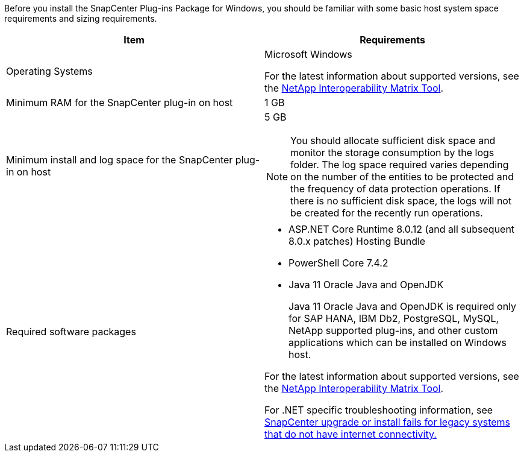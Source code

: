 Before you install the SnapCenter Plug-ins Package for Windows, you should be familiar with some basic host system space requirements and sizing requirements.

|===
| Item| Requirements

a|
Operating Systems
a|
Microsoft Windows

For the latest information about supported versions, see the https://imt.netapp.com/matrix/imt.jsp?components=121074;&solution=1257&isHWU&src=IMT[NetApp Interoperability Matrix Tool^].

a|
Minimum RAM for the SnapCenter plug-in on host
a|
1 GB
a|
Minimum install and log space for the SnapCenter plug-in on host
a|
5 GB

NOTE: You should allocate sufficient disk space and monitor the storage consumption by the logs folder. The log space required varies depending on the number of the entities to be protected and the frequency of data protection operations. If there is no sufficient disk space, the logs will not be created for the recently run operations.

a|
Required software packages
a|

* ASP.NET Core Runtime 8.0.12 (and all subsequent 8.0.x patches) Hosting Bundle
* PowerShell Core 7.4.2
* Java 11 Oracle Java and OpenJDK
+
Java 11 Oracle Java and OpenJDK is required only for SAP HANA, IBM Db2, PostgreSQL, MySQL, NetApp supported plug-ins, and other custom applications which can be installed on Windows host.

For the latest information about supported versions, see the https://imt.netapp.com/matrix/imt.jsp?components=121074;&solution=1257&isHWU&src=IMT[NetApp Interoperability Matrix Tool^].

For .NET specific troubleshooting information, see https://kb.netapp.com/mgmt/SnapCenter/SnapCenter_upgrade_or_install_fails_with_This_KB_is_not_related_to_the_OS[SnapCenter upgrade or install fails for legacy systems that do not have internet connectivity.]
|===
